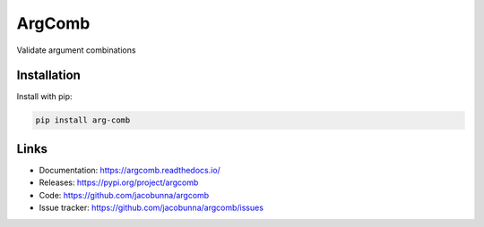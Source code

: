 ArgComb
=======

Validate argument combinations

.. image:: https://readthedocs.org/projects/argcomb/badge/?version=latest
    :target: https://argcomb.readthedocs.io/en/latest/?badge=latest
    :alt: Documentation Status

Installation
------------

Install with pip:

.. code-block:: text

    pip install arg-comb

Links
-----

* Documentation: https://argcomb.readthedocs.io/
* Releases: https://pypi.org/project/argcomb
* Code: https://github.com/jacobunna/argcomb
* Issue tracker: https://github.com/jacobunna/argcomb/issues
